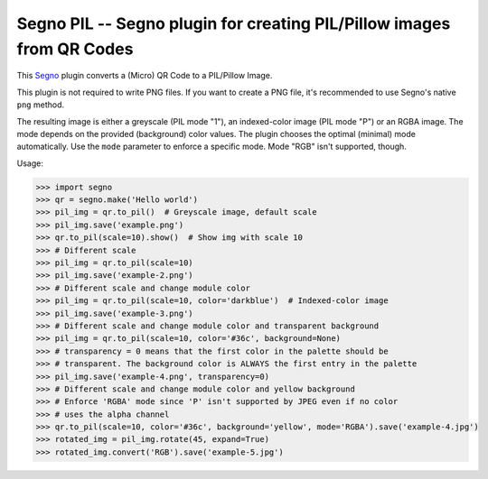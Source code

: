 Segno PIL -- Segno plugin for creating PIL/Pillow images from QR Codes
----------------------------------------------------------------------

This `Segno`_ plugin converts a (Micro) QR Code to a PIL/Pillow Image.

This plugin is not required to write PNG files. If you want to create a PNG
file, it's recommended to use Segno's native ``png`` method.

The resulting image is either a greyscale (PIL mode "1"), an indexed-color
image (PIL mode "P") or an RGBA image. The mode depends on the provided
(background) color values. The plugin chooses the optimal (minimal) mode
automatically. Use the ``mode`` parameter to enforce a specific mode. Mode "RGB"
isn't supported, though.


Usage:

.. code-block:: python

    >>> import segno
    >>> qr = segno.make('Hello world')
    >>> pil_img = qr.to_pil()  # Greyscale image, default scale
    >>> pil_img.save('example.png')
    >>> qr.to_pil(scale=10).show()  # Show img with scale 10
    >>> # Different scale
    >>> pil_img = qr.to_pil(scale=10)
    >>> pil_img.save('example-2.png')
    >>> # Different scale and change module color
    >>> pil_img = qr.to_pil(scale=10, color='darkblue')  # Indexed-color image
    >>> pil_img.save('example-3.png')
    >>> # Different scale and change module color and transparent background
    >>> pil_img = qr.to_pil(scale=10, color='#36c', background=None)
    >>> # transparency = 0 means that the first color in the palette should be
    >>> # transparent. The background color is ALWAYS the first entry in the palette
    >>> pil_img.save('example-4.png', transparency=0)
    >>> # Different scale and change module color and yellow background
    >>> # Enforce 'RGBA' mode since 'P' isn't supported by JPEG even if no color
    >>> # uses the alpha channel
    >>> qr.to_pil(scale=10, color='#36c', background='yellow', mode='RGBA').save('example-4.jpg')
    >>> rotated_img = pil_img.rotate(45, expand=True)
    >>> rotated_img.convert('RGB').save('example-5.jpg')


.. _Segno: https://github.com/heuer/segno
